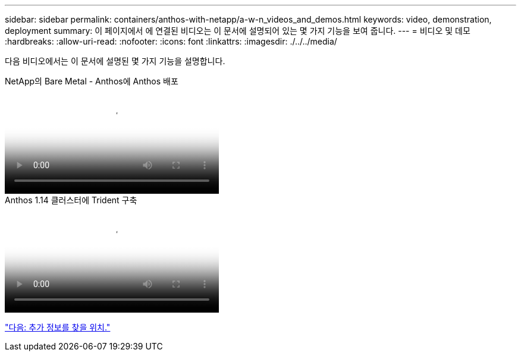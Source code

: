 ---
sidebar: sidebar 
permalink: containers/anthos-with-netapp/a-w-n_videos_and_demos.html 
keywords: video, demonstration, deployment 
summary: 이 페이지에서 에 연결된 비디오는 이 문서에 설명되어 있는 몇 가지 기능을 보여 줍니다. 
---
= 비디오 및 데모
:hardbreaks:
:allow-uri-read: 
:nofooter: 
:icons: font
:linkattrs: 
:imagesdir: ./../../media/


[role="lead"]
다음 비디오에서는 이 문서에 설명된 몇 가지 기능을 설명합니다.

.NetApp의 Bare Metal - Anthos에 Anthos 배포
video::a9e5fd88-6bdc-4d23-a4b5-b01200effc06[panopto,width=360]
.Anthos 1.14 클러스터에 Trident 구축
video::8ea4c03a-85e9-4d90-bf3c-afb6011b051c[panopto,width=360]
link:a-w-n_additional_information.html["다음: 추가 정보를 찾을 위치."]
